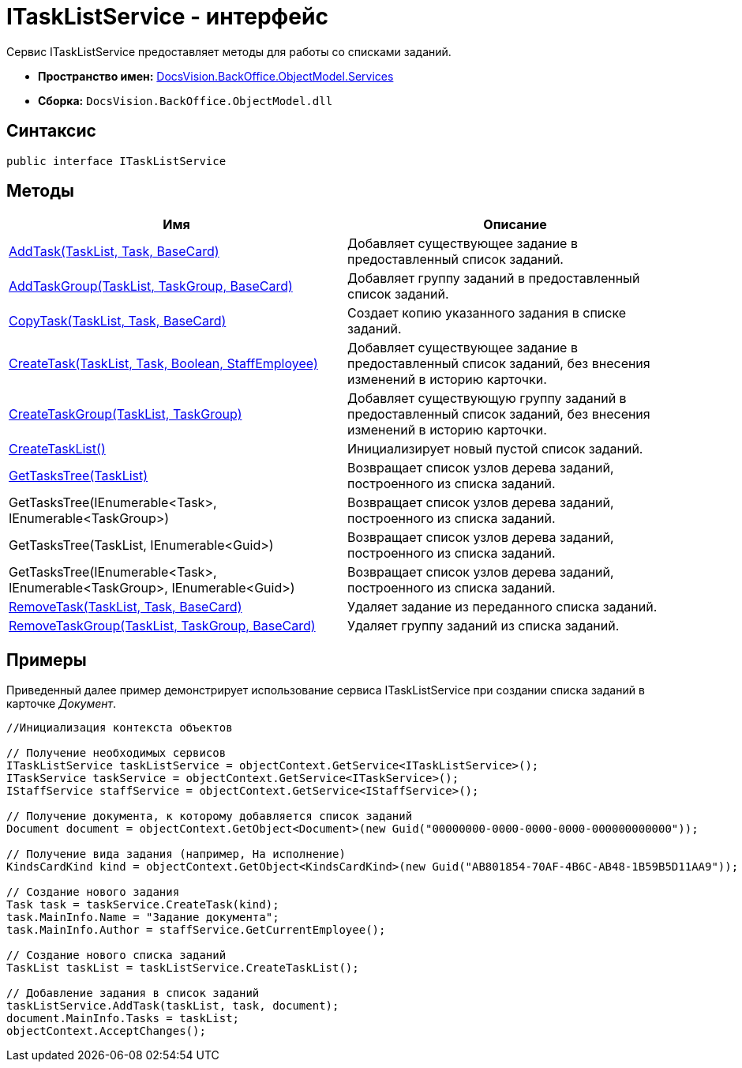 = ITaskListService - интерфейс

Сервис ITaskListService предоставляет методы для работы со списками заданий.

* *Пространство имен:* xref:api/DocsVision/BackOffice/ObjectModel/Services/Services_NS.adoc[DocsVision.BackOffice.ObjectModel.Services]
* *Сборка:* `DocsVision.BackOffice.ObjectModel.dll`

== Синтаксис

[source,csharp]
----
public interface ITaskListService
----

== Методы

[cols=",",options="header"]
|===
|Имя |Описание
|xref:api/DocsVision/BackOffice/ObjectModel/Services/ITaskListService.AddTask_MT.adoc[AddTask(TaskList, Task, BaseCard)] |Добавляет существующее задание в предоставленный список заданий.
|xref:api/DocsVision/BackOffice/ObjectModel/Services/ITaskListService.AddTaskGroup_MT.adoc[AddTaskGroup(TaskList, TaskGroup, BaseCard)] |Добавляет группу заданий в предоставленный список заданий.
|xref:api/DocsVision/BackOffice/ObjectModel/Services/ITaskListService.CopyTask_MT.adoc[CopyTask(TaskList, Task, BaseCard)] |Создает копию указанного задания в списке заданий.
|xref:api/DocsVision/BackOffice/ObjectModel/Services/ITaskListService.CreateTask_MT.adoc[CreateTask(TaskList, Task, Boolean, StaffEmployee)] |Добавляет существующее задание в предоставленный список заданий, без внесения изменений в историю карточки.
|xref:api/DocsVision/BackOffice/ObjectModel/Services/ITaskListService.CreateTaskGroup_MT.adoc[CreateTaskGroup(TaskList, TaskGroup)] |Добавляет существующую группу заданий в предоставленный список заданий, без внесения изменений в историю карточки.
|xref:api/DocsVision/BackOffice/ObjectModel/Services/ITaskListService.CreateTaskList_MT.adoc[CreateTaskList()] |Инициализирует новый пустой список заданий.
|xref:api/DocsVision/BackOffice/ObjectModel/Services/ITaskListService.GetTasksTree_MT.adoc[GetTasksTree(TaskList)] |Возвращает список узлов дерева заданий, построенного из списка заданий.
|GetTasksTree(IEnumerable<Task>, IEnumerable<TaskGroup>) |Возвращает список узлов дерева заданий, построенного из списка заданий.
|GetTasksTree(TaskList, IEnumerable<Guid>) |Возвращает список узлов дерева заданий, построенного из списка заданий.
|GetTasksTree(IEnumerable<Task>, IEnumerable<TaskGroup>, IEnumerable<Guid>) |Возвращает список узлов дерева заданий, построенного из списка заданий.
|xref:api/DocsVision/BackOffice/ObjectModel/Services/ITaskListService.RemoveTask_MT.adoc[RemoveTask(TaskList, Task, BaseCard)] |Удаляет задание из переданного списка заданий.
|xref:api/DocsVision/BackOffice/ObjectModel/Services/ITaskListService.RemoveTaskGroup_MT.adoc[RemoveTaskGroup(TaskList, TaskGroup, BaseCard)] |Удаляет группу заданий из списка заданий.
|===

== Примеры

Приведенный далее пример демонстрирует использование сервиса [.keyword .apiname]#ITaskListService# при создании списка заданий в карточке _Документ_.

[source,csharp]
----
//Инициализация контекста объектов
        
// Получение необходимых сервисов        
ITaskListService taskListService = objectContext.GetService<ITaskListService>();
ITaskService taskService = objectContext.GetService<ITaskService>();
IStaffService staffService = objectContext.GetService<IStaffService>();

// Получение документа, к которому добавляется список заданий
Document document = objectContext.GetObject<Document>(new Guid("00000000-0000-0000-0000-000000000000"));

// Получение вида задания (например, На исполнение)
KindsCardKind kind = objectContext.GetObject<KindsCardKind>(new Guid("AB801854-70AF-4B6C-AB48-1B59B5D11AA9"));

// Создание нового задания            
Task task = taskService.CreateTask(kind);
task.MainInfo.Name = "Задание документа";
task.MainInfo.Author = staffService.GetCurrentEmployee();

// Создание нового списка заданий           
TaskList taskList = taskListService.CreateTaskList();

// Добавление задания в список заданий            
taskListService.AddTask(taskList, task, document);       
document.MainInfo.Tasks = taskList;
objectContext.AcceptChanges();
----


